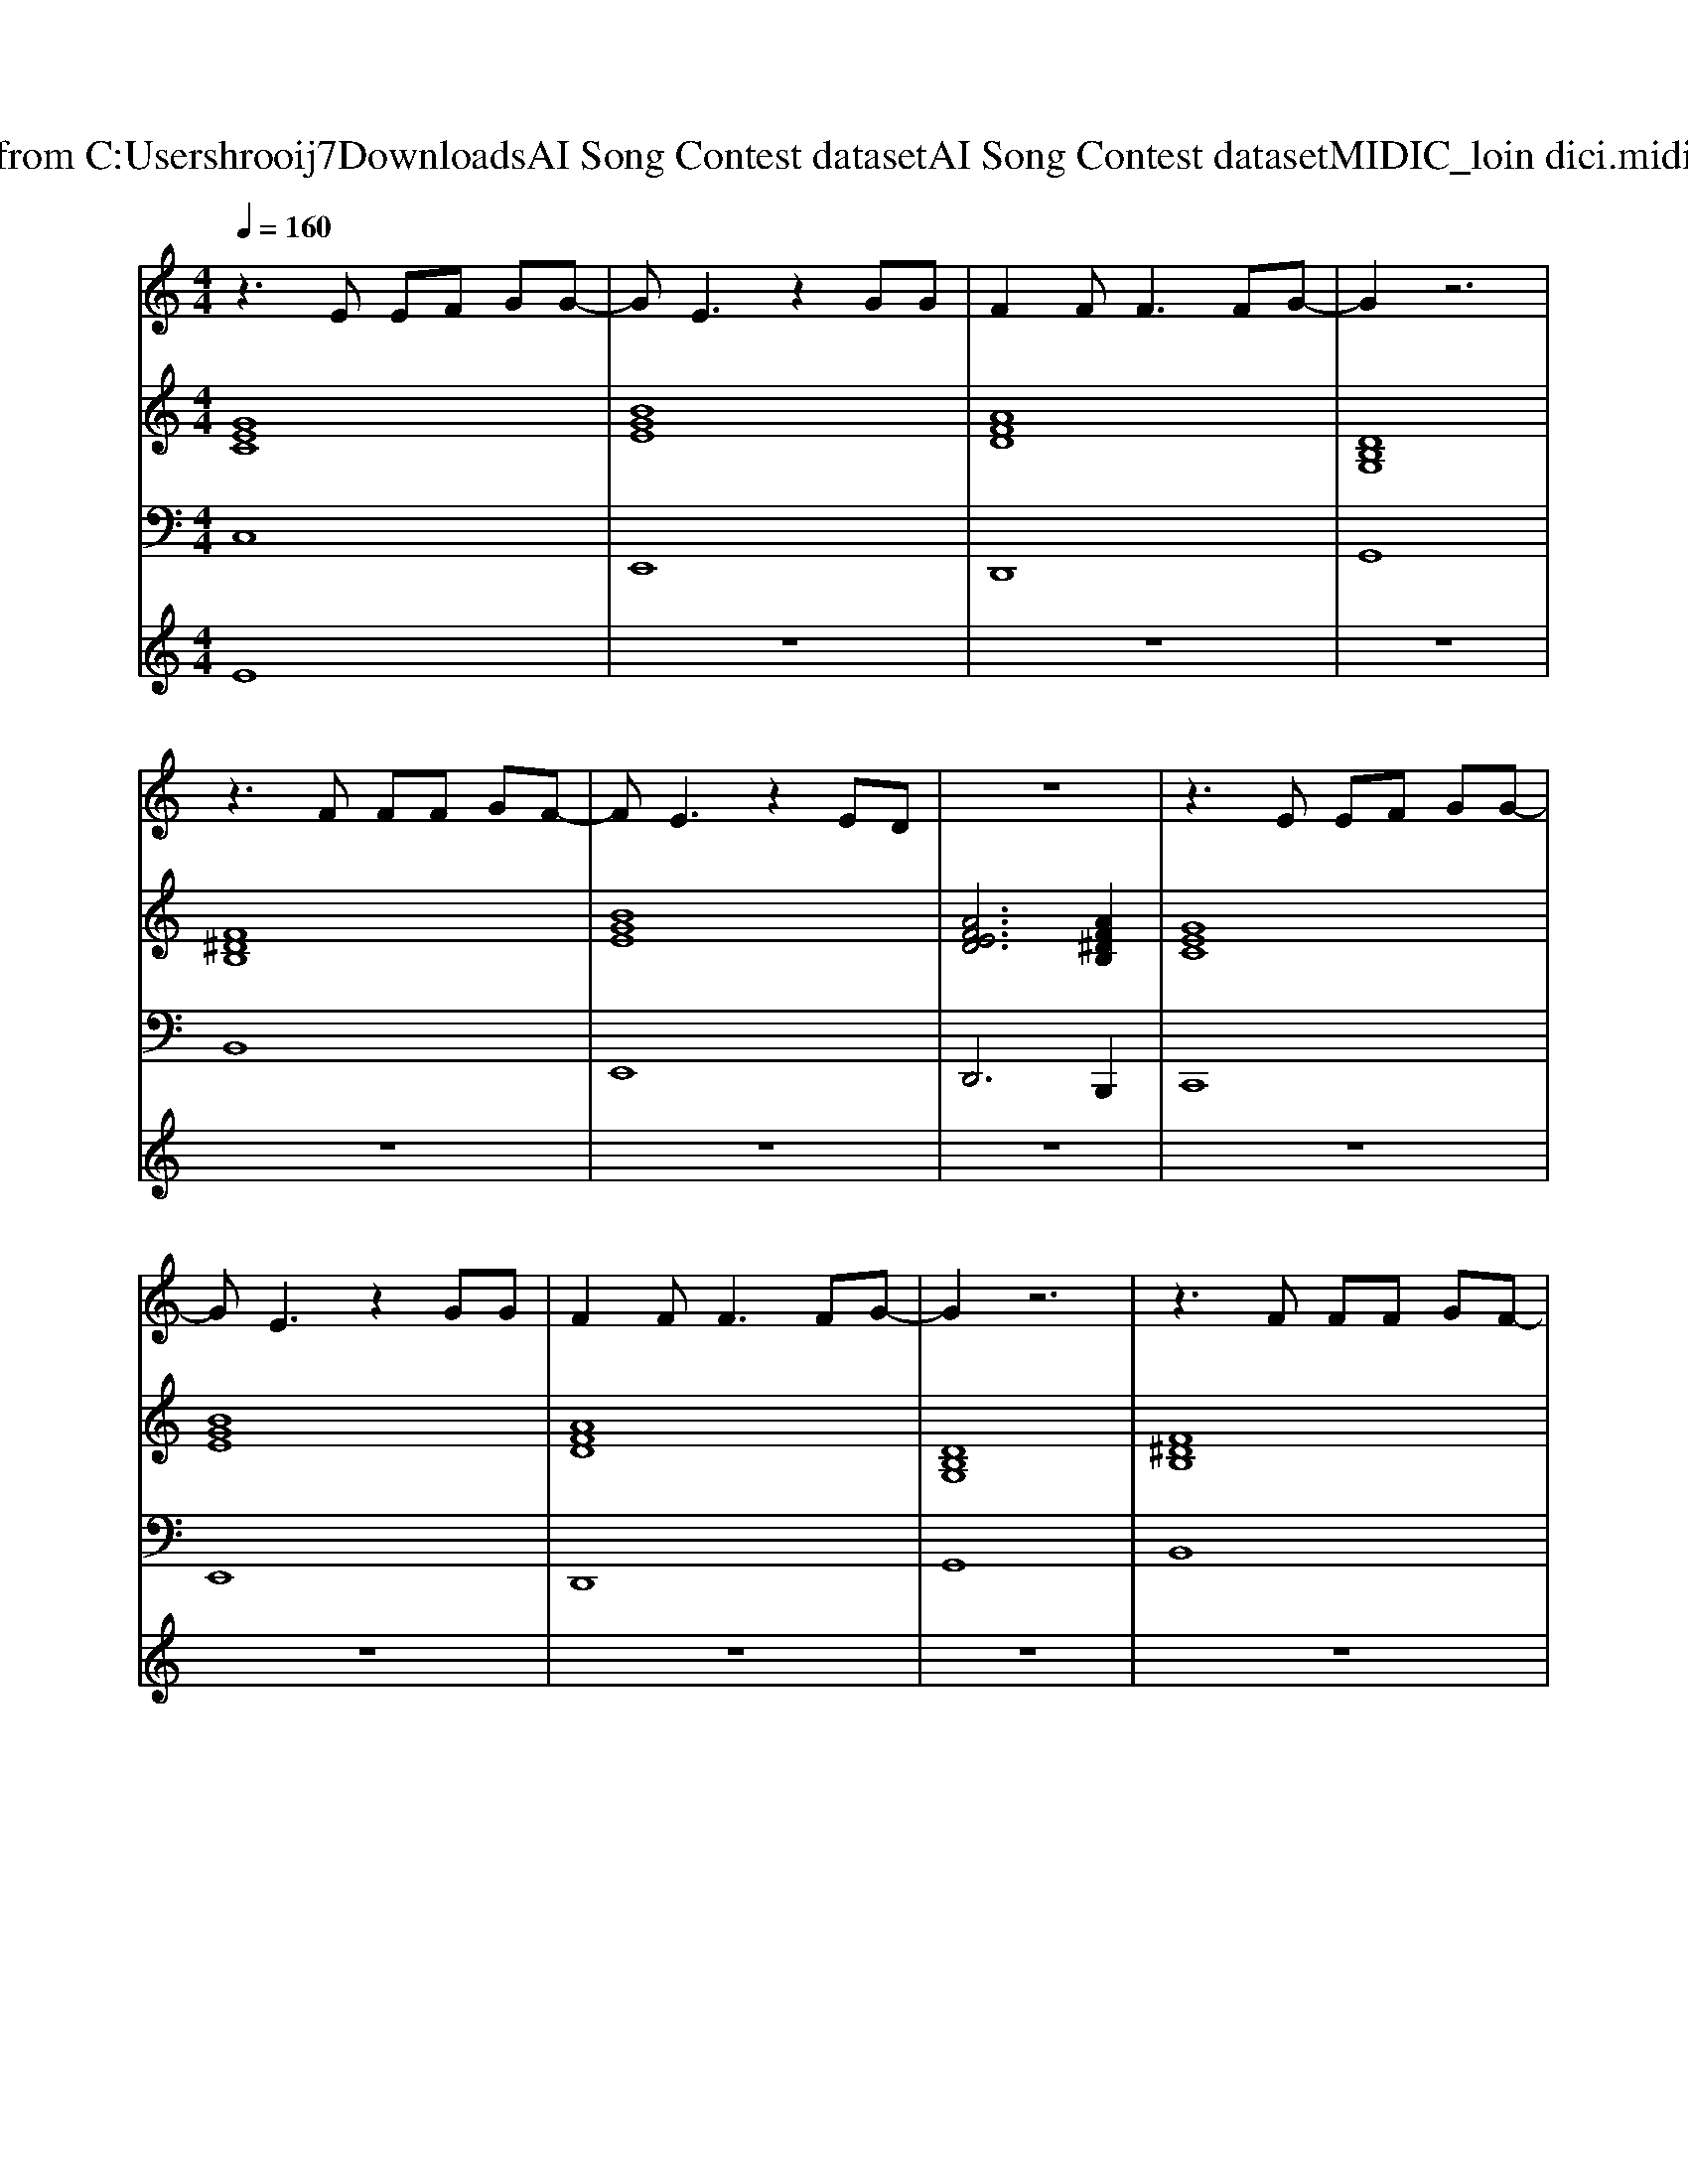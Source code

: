 X: 1
T: from C:\Users\hrooij7\Downloads\AI Song Contest dataset\AI Song Contest dataset\MIDI\103_loin dici.midi
M: 4/4
L: 1/8
Q:1/4=160
K:C major
V:1
%%MIDI program 0
z3E EF GG-| \
GE3 z2 GG| \
F2 F2<F2 FG-| \
G2 z6|
z3F FF GF-| \
FE3 z2 ED| \
z8| \
z3E EF GG-|
GE3 z2 GG| \
F2 F2<F2 FG-| \
G2 z6| \
z3F FF GF-|
FE3 z2 ED| \
z8| \
z3B, G2 FG-| \
G4 A2 BC-|
C3C EE2E-| \
E2 E2<E2 DD-| \
D3B, G2 FG-| \
G4 A2 Bc-|
cG3 z2 GG-| \
GF3 zE2E-| \
E^D2D G2 FG-| \
G4 A2 BC-|
C3C EE2E-| \
E2 c2<c2 BB-| \
BA2B, G2 FG-| \
G4 A2 Bc-|
cG3 z2 GG-| \
GF3 
V:2
%%MIDI program 0
[GEC]8| \
[BGE]8| \
[AFD]8| \
[DB,G,]8|
[F^DB,]8| \
[BGE]8| \
[AFED]6 [AF^DB,]2| \
[GEC]8|
[BGE]8| \
[AFD]8| \
[DB,G,]8| \
[F^DB,]8|
[BGE]8| \
[AFED]8| \
[AFED]8| \
[BGE]8|
[GEC]8| \
[ECA,]8| \
[AFD]8| \
[dBG]8|
[GEC]8| \
[F^DB,]8| \
[F^DB,]8| \
[BGE]8|
[GEC]8| \
[ECA,]8| \
[AFD]8| \
[dBG]8|
[GEC]8| \
[F^DB,]8| \
[F^DB,]8|
V:3
%%MIDI program 0
C,8| \
E,,8| \
D,,8| \
G,,8|
B,,8| \
E,,8| \
D,,6 B,,,2| \
C,,8|
E,,8| \
D,,8| \
G,,8| \
B,,8|
E,,8| \
D,,8| \
D,,8| \
E,,8|
C,,8| \
A,,,8| \
D,,8| \
G,,8|
C,8| \
B,,8| \
B,,8| \
E,,8|
C,,8| \
A,,,8| \
D,,4 F,,4| \
G,,8|
C,8| \
B,,8| \
B,,8|
V:4
%%MIDI program 0
E8| \
z8| \
z8| \
z8|
z8| \
z8| \
z8| \
z8|
z8| \
z8| \
z8| \
z8|
z8| \
z8| \
z8| \
C8|

